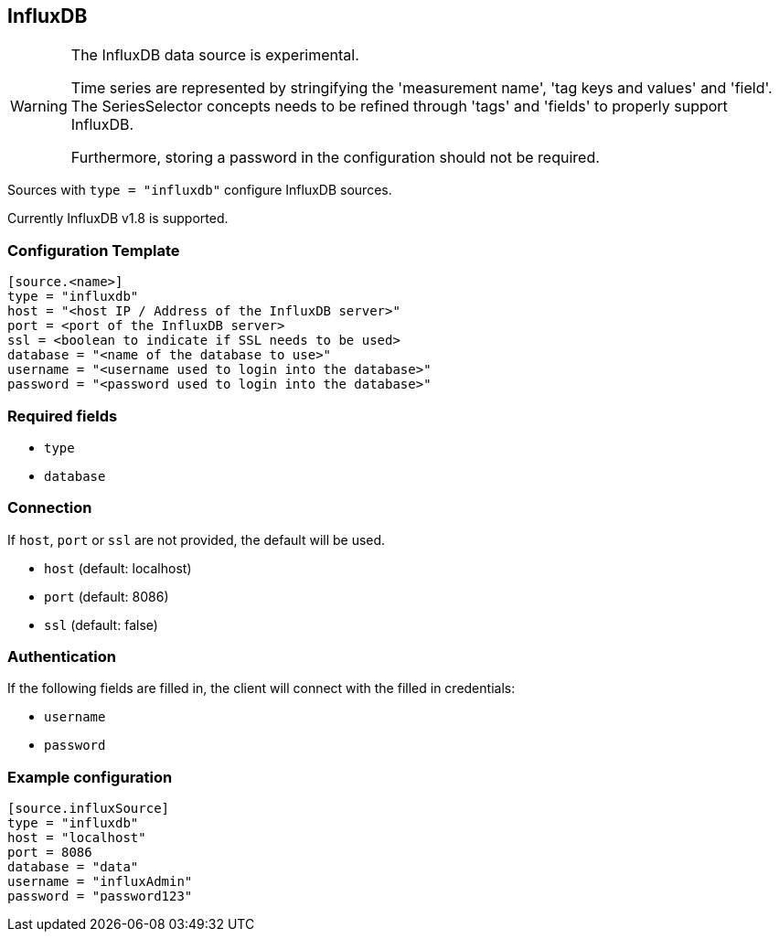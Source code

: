 // SPDX-FileCopyrightText: 2021 Timeseer.AI
// SPDX-License-Identifier: Apache-2.0

== InfluxDB

[WARNING]
====
The InfluxDB data source is experimental.

Time series are represented by stringifying the 'measurement name', 'tag keys and values' and 'field'.
The SeriesSelector concepts needs to be refined through 'tags' and 'fields' to properly support InfluxDB.

Furthermore, storing a password in the configuration should not be required.
====

Sources with ```type = "influxdb"``` configure InfluxDB sources.

Currently InfluxDB v1.8 is supported.

=== Configuration Template

```toml
[source.<name>]
type = "influxdb"
host = "<host IP / Address of the InfluxDB server>"
port = <port of the InfluxDB server>
ssl = <boolean to indicate if SSL needs to be used>
database = "<name of the database to use>"
username = "<username used to login into the database>"
password = "<password used to login into the database>"
```

=== Required fields

- `type`
- `database`

=== Connection

If `host`, `port` or `ssl` are not provided, the default will be used.

- `host` (default: localhost)
- `port` (default: 8086)
- `ssl` (default: false)

=== Authentication

If the following fields are filled in, the client will connect with the filled in credentials:

- `username`
- `password`

=== Example configuration

```toml
[source.influxSource]
type = "influxdb"
host = "localhost"
port = 8086
database = "data"
username = "influxAdmin"
password = "password123"
```
